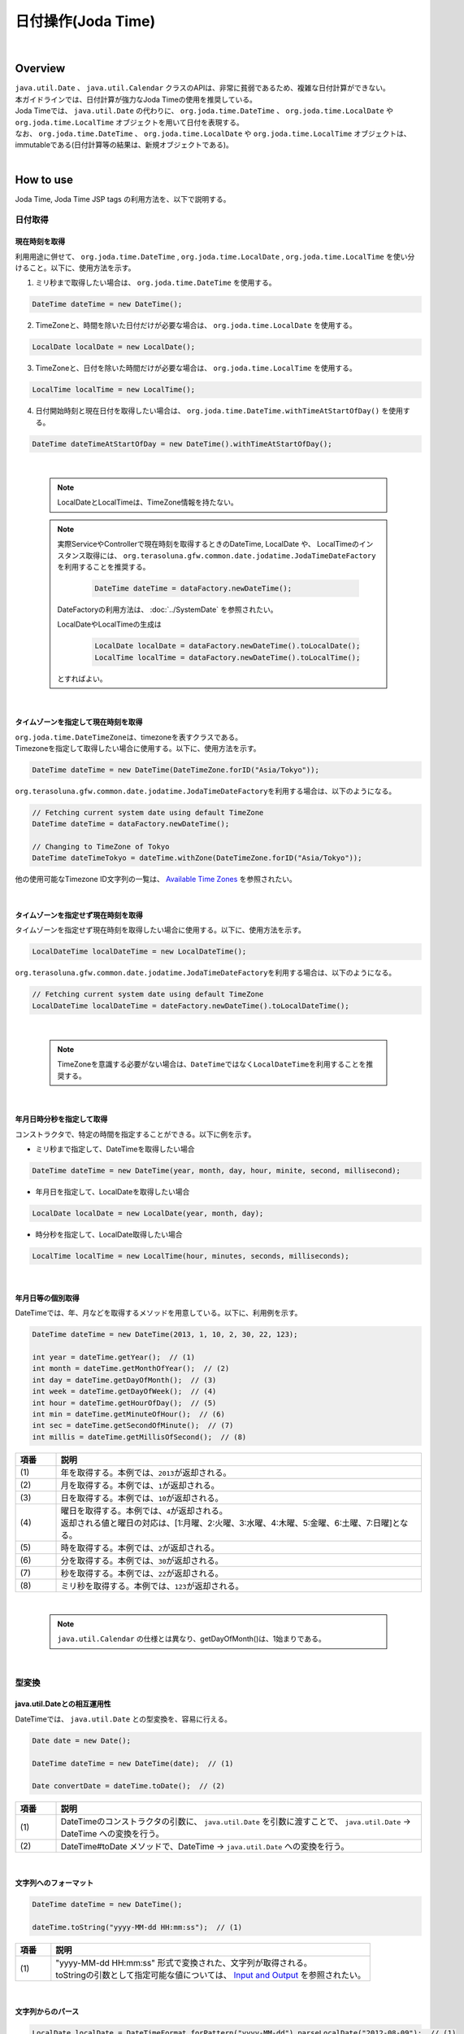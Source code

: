 日付操作(Joda Time)
--------------------------------------------------------------------------------

.. only:: html

 .. contents:: 目次
    :depth: 4
    :local:

|

Overview
^^^^^^^^^^^^^^^^^^^^^^^^^^^^^^^^^^^^^^^^^^^^^^^^^^^^^^^^^^^^^^^^^^^^^^^^^^^^^^^^

| ``java.util.Date`` 、 ``java.util.Calendar`` クラスのAPIは、非常に貧弱であるため、複雑な日付計算ができない。
| 本ガイドラインでは、日付計算が強力なJoda Timeの使用を推奨している。

| Joda Timeでは、 ``java.util.Date`` の代わりに、 ``org.joda.time.DateTime`` 、 ``org.joda.time.LocalDate`` や ``org.joda.time.LocalTime`` オブジェクトを用いて日付を表現する。
| なお、 ``org.joda.time.DateTime`` 、 ``org.joda.time.LocalDate`` や ``org.joda.time.LocalTime`` オブジェクトは、immutableである(日付計算等の結果は、新規オブジェクトである)。

|

How to use
^^^^^^^^^^^^^^^^^^^^^^^^^^^^^^^^^^^^^^^^^^^^^^^^^^^^^^^^^^^^^^^^^^^^^^^^^^^^^^^^

Joda Time, Joda Time JSP tags の利用方法を、以下で説明する。

日付取得
""""""""""""""""""""""""""""""""""""""""""""""""""""""""""""""""""""""""""""""""

現在時刻を取得
''''''''''''''''''''''''''''''''''''''''''''''''''''''''''''''''''''''''''''''''

| 利用用途に併せて、 ``org.joda.time.DateTime`` , ``org.joda.time.LocalDate`` , ``org.joda.time.LocalTime`` を使い分けること。以下に、使用方法を示す。

1. ミリ秒まで取得したい場合は、 ``org.joda.time.DateTime`` を使用する。

.. code-block:: java

   DateTime dateTime = new DateTime();

2. TimeZoneと、時間を除いた日付だけが必要な場合は、 ``org.joda.time.LocalDate`` を使用する。

.. code-block:: java

   LocalDate localDate = new LocalDate();

3. TimeZoneと、日付を除いた時間だけが必要な場合は、 ``org.joda.time.LocalTime`` を使用する。

.. code-block:: java

   LocalTime localTime = new LocalTime();

4. 日付開始時刻と現在日付を取得したい場合は、 ``org.joda.time.DateTime.withTimeAtStartOfDay()`` を使用する。

.. code-block:: java

   DateTime dateTimeAtStartOfDay = new DateTime().withTimeAtStartOfDay();

|

    .. note::

        LocalDateとLocalTimeは、TimeZone情報を持たない。

    .. note::

        実際ServiceやControllerで現在時刻を取得するときのDateTime, LocalDate や、 LocalTimeのインスタンス取得には、
        \ ``org.terasoluna.gfw.common.date.jodatime.JodaTimeDateFactory``\を利用することを推奨する。

            .. code-block:: java

                DateTime dateTime = dataFactory.newDateTime();

        DateFactoryの利用方法は、 :doc:`../SystemDate` を参照されたい。

        LocalDateやLocalTimeの生成は

            .. code-block:: java

                LocalDate localDate = dataFactory.newDateTime().toLocalDate();
                LocalTime localTime = dataFactory.newDateTime().toLocalTime();


        とすればよい。

|

タイムゾーンを指定して現在時刻を取得
''''''''''''''''''''''''''''''''''''''''''''''''''''''''''''''''''''''''''''''''

| \ ``org.joda.time.DateTimeZone``\ は、timezoneを表すクラスである。
| Timezoneを指定して取得したい場合に使用する。以下に、使用方法を示す。

.. code-block:: java

    DateTime dateTime = new DateTime(DateTimeZone.forID("Asia/Tokyo"));


\ ``org.terasoluna.gfw.common.date.jodatime.JodaTimeDateFactory``\を利用する場合は、以下のようになる。

.. code-block:: java

    // Fetching current system date using default TimeZone
    DateTime dateTime = dataFactory.newDateTime();

    // Changing to TimeZone of Tokyo
    DateTime dateTimeTokyo = dateTime.withZone(DateTimeZone.forID("Asia/Tokyo"));


他の使用可能なTimezone ID文字列の一覧は、 `Available Time Zones <http://joda-time.sourceforge.net/timezones.html>`_ を参照されたい。


|

タイムゾーンを指定せず現在時刻を取得
''''''''''''''''''''''''''''''''''''''''''''''''''''''''''''''''''''''''''''''''

| タイムゾーンを指定せず現在時刻を取得したい場合に使用する。以下に、使用方法を示す。

.. code-block:: java

    LocalDateTime localDateTime = new LocalDateTime();

\ ``org.terasoluna.gfw.common.date.jodatime.JodaTimeDateFactory``\ を利用する場合は、以下のようになる。

.. code-block:: java

    // Fetching current system date using default TimeZone
    LocalDateTime localDateTime = dateFactory.newDateTime().toLocalDateTime();

|

    .. note::

        TimeZoneを意識する必要がない場合は、\ ``DateTime``\ ではなく\ ``LocalDateTime``\ を利用することを推奨する。

|


年月日時分秒を指定して取得
''''''''''''''''''''''''''''''''''''''''''''''''''''''''''''''''''''''''''''''''
コンストラクタで、特定の時間を指定することができる。以下に例を示す。

* ミリ秒まで指定して、DateTimeを取得したい場合

.. code-block:: java

    DateTime dateTime = new DateTime(year, month, day, hour, minite, second, millisecond);

* 年月日を指定して、LocalDateを取得したい場合

.. code-block:: java

    LocalDate localDate = new LocalDate(year, month, day);

* 時分秒を指定して、LocalDate取得したい場合

.. code-block:: java

    LocalTime localTime = new LocalTime(hour, minutes, seconds, milliseconds);

|

年月日等の個別取得
''''''''''''''''''''''''''''''''''''''''''''''''''''''''''''''''''''''''''''''''
| DateTimeでは、年、月などを取得するメソッドを用意している。以下に、利用例を示す。

.. code-block:: java

    DateTime dateTime = new DateTime(2013, 1, 10, 2, 30, 22, 123);

    int year = dateTime.getYear();  // (1)
    int month = dateTime.getMonthOfYear();  // (2)
    int day = dateTime.getDayOfMonth();  // (3)
    int week = dateTime.getDayOfWeek();  // (4)
    int hour = dateTime.getHourOfDay();  // (5)
    int min = dateTime.getMinuteOfHour();  // (6)
    int sec = dateTime.getSecondOfMinute();  // (7)
    int millis = dateTime.getMillisOfSecond();  // (8)

.. tabularcolumns:: |p{0.10\linewidth}|p{0.90\linewidth}|
.. list-table::
   :header-rows: 1
   :widths: 10 90

   * - 項番
     - 説明
   * - | (1)
     - | 年を取得する。本例では、\ ``2013``\ が返却される。
   * - | (2)
     - | 月を取得する。本例では、\ ``1``\ が返却される。
   * - | (3)
     - | 日を取得する。本例では、\ ``10``\ が返却される。
   * - | (4)
     - | 曜日を取得する。本例では、\ ``4``\ が返却される。
       | 返却される値と曜日の対応は、[1:月曜、2:火曜、3:水曜、4:木曜、5:金曜、6:土曜、7:日曜]となる。
   * - | (5)
     - | 時を取得する。本例では、\ ``2``\ が返却される。
   * - | (6)
     - | 分を取得する。本例では、\ ``30``\ が返却される。
   * - | (7)
     - | 秒を取得する。本例では、\ ``22``\ が返却される。
   * - | (8)
     - | ミリ秒を取得する。本例では、\ ``123``\ が返却される。

|

    .. note::

        ``java.util.Calendar`` の仕様とは異なり、getDayOfMonth()は、1始まりである。

|

型変換
""""""""""""""""""""""""""""""""""""""""""""""""""""""""""""""""""""""""""""""""

java.util.Dateとの相互運用性
''''''''''''''''''''''''''''''''''''''''''''''''''''''''''''''''''''''''''''''''
| DateTimeでは、 ``java.util.Date`` との型変換を、容易に行える。

.. code-block:: java

    Date date = new Date();

    DateTime dateTime = new DateTime(date);  // (1)

    Date convertDate = dateTime.toDate();  // (2)

.. tabularcolumns:: |p{0.10\linewidth}|p{0.90\linewidth}|
.. list-table::
   :header-rows: 1
   :widths: 10 90

   * - 項番
     - 説明
   * - | (1)
     - | DateTimeのコンストラクタの引数に、 ``java.util.Date`` を引数に渡すことで、 ``java.util.Date`` -> DateTime への変換を行う。
   * - | (2)
     - | DateTime#toDate メソッドで、DateTime -> ``java.util.Date`` への変換を行う。

|

文字列へのフォーマット
''''''''''''''''''''''''''''''''''''''''''''''''''''''''''''''''''''''''''''''''

.. code-block:: java

    DateTime dateTime = new DateTime();

    dateTime.toString("yyyy-MM-dd HH:mm:ss");  // (1)

.. tabularcolumns:: |p{0.10\linewidth}|p{0.90\linewidth}|
.. list-table::
   :header-rows: 1
   :widths: 10 90

   * - 項番
     - 説明
   * - | (1)
     - | "yyyy-MM-dd HH:mm:ss" 形式で変換された、文字列が取得される。
       | toStringの引数として指定可能な値については、 `Input and Output <http://www.joda.org/joda-time/userguide.html#Input_and_Output>`_ を参照されたい。

|

文字列からのパース
''''''''''''''''''''''''''''''''''''''''''''''''''''''''''''''''''''''''''''''''

.. code-block:: java

    LocalDate localDate = DateTimeFormat.forPattern("yyyy-MM-dd").parseLocalDate("2012-08-09");  // (1)

.. tabularcolumns:: |p{0.10\linewidth}|p{0.90\linewidth}|
.. list-table::
   :header-rows: 1
   :widths: 10 90

   * - 項番
     - 説明
   * - | (1)
     - | "yyyy-MM-dd" 形式の文字列を、LocalDate型に変換する。
       | DateTimeFormat#forPatternの引数として指定可能な値は、 `Formatters <http://www.joda.org/joda-time/userguide.html#Input_and_Output>`_ を参照されたい。

|

日付操作
""""""""""""""""""""""""""""""""""""""""""""""""""""""""""""""""""""""""""""""""

日付の計算
''''''''''''''''''''''''''''''''''''''''''''''''''''''''''''''''''''''''''''''''
| LocalDateには、日付の加減算を行うメソッドが用意されている。以下に、利用例を示す。

.. code-block:: java

    LocalDate localDate = new LocalDate(); // localDate is 2013-01-10
    LocalDate yesterday = localDate.minusDays(1);  // (1)
    LocalDate tomorrow = localDate.plusDays(1);  // (2)
    LocalDate afterThreeMonth = localDate.plusMonths(3);  // (3)
    LocalDate nextYear = localDate.plusYears(1);  // (4)

.. tabularcolumns:: |p{0.10\linewidth}|p{0.90\linewidth}|
.. list-table::
   :header-rows: 1
   :widths: 10 90

   * - 項番
     - 説明
   * - | (1)
     - | LocalDate#minusDays 引数に、指定した値分の日付が減算される。本例では\ ``2013-01-09``\となる。
   * - | (2)
     - | LocalDate#plusDays 引数に、指定した値分の日付が加算される。本例では\ ``2013-01-11``\となる。
   * - | (3)
     - | LocalDate#plusMonths 引数に、指定した値分の月数が加算される。本例では\ ``2013-04-10``\となる。
   * - | (4)
     - | LocalDate#plusYears 引数に、指定した値分の年数が加算される。本例では\ ``2014-01-10``\となる。

上記で示したメソッド以外は、 `LocalDate JavaDoc <http://joda-time.sourceforge.net/apidocs/org/joda/time/LocalDate.html>`_ を参照されたい。

|

月末月初の取得
''''''''''''''''''''''''''''''''''''''''''''''''''''''''''''''''''''''''''''''''

| 現在日時を基準日とした、月末日と月初日の取得方法を、以下に示す。

.. code-block:: java

    LocalDate localDate = new LocalDate(); // dateTime is 2013-01-10
    Property dayOfMonth = localDate.dayOfMonth(); // (1)
    LocalDate firstDayOfMonth = dayOfMonth.withMinimumValue(); // (2)
    LocalDate lastDayOfMonth = dayOfMonth.withMaximumValue(); // (3)

.. tabularcolumns:: |p{0.10\linewidth}|p{0.90\linewidth}|
.. list-table::
   :header-rows: 1
   :widths: 10 90

   * - 項番
     - 説明
   * - | (1)
     - | 現在月の日付に関する属性値を保持するPropertyオブジェクトを取得する。
   * - | (2)
     - | Propertyオブジェクトから最小値を取得する事で、月初日を取得する事ができる。本例では\ ``2013-01-01``\となる。
   * - | (3)
     - | Propertyオブジェクトから最大値を取得する事で、月末日を取得する事ができる。本例では\ ``2013-01-31``\となる。

|

週末週初の取得
''''''''''''''''''''''''''''''''''''''''''''''''''''''''''''''''''''''''''''''''

| 現在日時を基準日とした、週末日と週初日の取得方法を、以下に示す。

.. code-block:: java

    LocalDate localDate = new LocalDate(); // dateTime is 2013-01-10
    Property dayOfWeek = localDate.dayOfWeek(); // (1)
    LocalDate firstDayOfWeek = dayOfWeek.withMinimumValue(); // (2)
    LocalDate lastDayOfWeek = dayOfWeek.withMaximumValue(); // (3)

.. tabularcolumns:: |p{0.10\linewidth}|p{0.90\linewidth}|
.. list-table::
   :header-rows: 1
   :widths: 10 90

   * - 項番
     - 説明
   * - | (1)
     - | 現在週の日付に関する属性値を保持するPropertyオブジェクトを取得する。
   * - | (2)
     - | Propertyオブジェクトから最小値を取得する事で、週初日(月曜日)を取得する事ができる。本例では\ ``2013-01-07``\となる。
   * - | (3)
     - | Propertyオブジェクトから最大値を取得する事で、週末日(日曜日)を取得する事ができる。本例では\ ``2013-01-13``\となる。


日時の比較
''''''''''''''''''''''''''''''''''''''''''''''''''''''''''''''''''''''''''''''''
日時を比較して過去か未来を判定できる。

.. code-block:: java

  DateTime dt1 = new DateTime();
  DateTime dt2 = dt1.plusHours(1);
  DateTime dt3 = dt1.minusHours(1);


  System.out.println(dt1.isAfter(dt1)); // false
  System.out.println(dt1.isAfter(dt2)); // false
  System.out.println(dt1.isAfter(dt3)); // true
  
  System.out.println(dt1.isBefore(dt1)); // false
  System.out.println(dt1.isBefore(dt2)); // true
  System.out.println(dt1.isBefore(dt3)); // false
  
  System.out.println(dt1.isEqual(dt1)); // true
  System.out.println(dt1.isEqual(dt2)); // false
  System.out.println(dt1.isEqual(dt3)); // false


.. tabularcolumns:: |p{0.10\linewidth}|p{0.90\linewidth}|
.. list-table::
   :header-rows: 1
   :widths: 10 90

   * - 項番
     - 説明
   * - | (1)
     - | \ ``isAfter``\ メソッドは対象の日時が引数の日時より未来の場合に\ ``true``\ を返す。
   * - | (2)
     - | \ ``isBefore``\ メソッドは対象の日時が引数の日時より過去の場合に\ ``true``\ を返す。
   * - | (3)
     - | \ ``isEqual``\ メソッドは対象の日時が引数の日時と同じ場合に\ ``true``\ を返す。


期間の取得
""""""""""""""""""""""""""""""""""""""""""""""""""""""""""""""""""""""""""""""""

Joda-Timeでは、期間に関して、いくつかのクラスが提供されている。ここでは以下の2クラスについて説明する。

* ``org.joda.time.Interval``
* ``org.joda.time.Period``

Interval
''''''''''''''''''''''''''''''''''''''''''''''''''''''''''''''''''''''''''''''''

2つのインスタンス（DateTime）の期間を表すクラス。

Intervalで調べられることは、以下4つである。

* 期間内に指定の日付や期間が含まれるかのチェック
* 2つの期間が連続するかのチェック
* 2つの期間の差を期間で取得
* 2つの期間の重なった期間を取得

実装例は、以下を参照されたい。

.. code-block:: java

    DateTime start1 = new DateTime(2013,8,14,0,0,0);
    DateTime end1 = new DateTime(2013,8,16,0,0,0);

    DateTime start2 = new DateTime(2013,8,16,0,0,0);
    DateTime end2 = new DateTime(2013,8,18,0,0,0);

    DateTime anyDate = new DateTime(2013, 8, 15, 0, 0, 0);

    Interval interval1 = new Interval(start1, end1);
    Interval interval2 = new Interval(start2, end2);

    interval1.contains(anyDate);  // (1)

    interval1.abuts(interval2);  // (2)

    DateTime start3 = new DateTime(2013,8,18,0,0,0);
    DateTime end3 = new DateTime(2013,8,20,0,0,0);
    Interval interval3 = new Interval(start3, end3);

    interval1.gap(interval3);  // (3)

    DateTime start4 = new DateTime(2013,8,15,0,0,0);
    DateTime end4 = new DateTime(2013,8,17,0,0,0);
    Interval interval4 = new Interval(start4, end4);

    interval1.overlap(interval4);  // (4)

.. tabularcolumns:: |p{0.10\linewidth}|p{0.90\linewidth}|
.. list-table::
   :header-rows: 1
   :widths: 10 90

   * - 項番
     - 説明
   * - | (1)
     - | Interval#containsメソッドで、期間内に指定の日付や期間が含まれるかのチェックを行う。
       | 期間内に含まれる場合、"true"、含まれない場合、"false"を返却する。
   * - | (2)
     - | Interval#abutsメソッドで、2つの期間が連続するかのチェックを行う。
       | 2つの期間が連続する場合は"true"、連続しない場合は"false"を返却する。
   * - | (3)
     - | Interval#gapメソッドで、2つの期間の差を期間(Interval)で取得する。
       | 本例では、"2013-08-16～2013-08-18" の期間が取得される。
       | 期間の差が存在しない場合、nullが戻り値となる。
   * - | (4)
     - | Interval#overlapメソッドで、2つの期間の重なった期間(Interval)を取得する。
       | 本例では、"2013-08-15～2013-08-16" の期間が取得される。
       | 重なった期間が存在しない場合、nullが戻り値となる。

Interval同士を比較したい場合は、Periodに変換して行う。

* 月、日、などより抽象的な観点で比較をしたい場合は、Periodに変換すること。

.. code-block:: java


    // Convert to Period
    interval1.toPeriod();

|
|

Period
''''''''''''''''''''''''''''''''''''''''''''''''''''''''''''''''''''''''''''''''

Periodは、期間を、年、月、週などの単位で表すクラスである。

| たとえば、「3月1日」を表すInstant（DateTime）に「1ヶ月」に相当するPeriodを追加した場合、DateTimeは「4月1日」になる。
| 「3月1日」と「4月1日」に対して、「1か月」に相当するPeriodを追加した時の結果を以下に示す。

* 「3月1日」に「1ヶ月」というPeriodを追加したときの日数は「31日」
* 「4月1日」に「1ヶ月」というPeriodを追加したときの日数は「30日」

「1ヶ月」に相当するPeriodの追加は、対象のDateTimeによって、違う意味を持つ。

| Periodは、さらに2種類の実装が用意されている。

* Single field Period (例：「1日」や「1ヶ月」など一つの単位の値しか持たないタイプ)
* Any field Period (例：「1ヶ月2日4時間」など、複数の単位の値を持てて期間を表すタイプ)

詳細は、 `Period <http://joda-time.sourceforge.net/key_period.html>`_ を参照されたい。

|

JSP Tag Library
""""""""""""""""""""""""""""""""""""""""""""""""""""""""""""""""""""""""""""""""

| JSTLの fmt:formatDate タグは、java.util.Dateと、java.util.TimeZoneオブジェクトを扱う。
| Joda-timeのDateTime, LocalDateTime, LocalDate, LocalTimeと、DateTimeZoneオブジェクトを扱うためには、Jodaのタグライブラリを使う。
| 機能面でJSTLとほぼ同じであるため、JSTLの知識がある場合は、JodaのJSPタグライブラリを容易に使える。

|

設定方法
''''''''''''''''''''''''''''''''''''''''''''''''''''''''''''''''''''''''''''''''

タブライブラリを利用するには、以下のtaglib定義が必要である。

.. code-block:: jsp

    <%@ taglib uri="http://www.joda.org/joda/time/tags" prefix="joda"%>

joda:format タグ
''''''''''''''''''''''''''''''''''''''''''''''''''''''''''''''''''''''''''''''''

joda:format タグとは、DateTime, LocalDateTime, LocalDate, LocalTimeオブジェクトをフォーマットするタグである。

.. code-block:: jsp

    <% pageContext.setAttribute("now", new org.joda.time.DateTime()); %>

    <span>Using pattern="yyyyMMdd" to format the current system date</span><br/>
    <joda:format value="${now}" pattern="yyyyMMdd" />
    <br/>
    <span>Using style="SM" to format the current system date</span><br/>
    <joda:format value="${now}" style="SM" />

**出力結果**

.. figure:: images/joda_format_tag.png
   :alt: /jodatime
   :width: 55%

joda:formatタグの属性一覧は、以下の通りである。

.. tabularcolumns:: |p{0.05\linewidth}|p{0.10\linewidth}|p{0.85\linewidth}|
.. list-table:: **属性情報**
   :header-rows: 1
   :widths: 5 10 85

   * - No.
     - Attributes
     - Description
   * - 1.
     - | value
     - | ReadableInstantかReadablePartialのインスタンスを設定する。
   * - 2.
     - | var
     - | 時刻情報を持つ変数名
   * - 3.
     - | scope
     - | 時刻情報を持つ変数名のスコープ
   * - 4.
     - | locale
     - | ロケール情報
   * - 5.
     - | style
     - | フォーマットするためのスタイル情報（2桁。日付部分と時刻部分それぞれのスタイルを設定する。入力可能な値は S=Short, M=Medium, L=Long, F=Full, -=None）
   * - 6.
     - | pattern
     - | フォーマットするためのパターン（yyyyMMddなど）。入力可能なパターンは、 `Input and Output <http://www.joda.org/joda-time/userguide.html#Input_and_Output>`_ を参照されたい。
   * - 7.
     - | dateTimeZone
     - | タイムゾーン

Joda-Timeのほかのタグは、 `Joda Time JSP tags User guide <http://joda-time.sourceforge.net/contrib/jsptags/userguide.html>`_ を参照されたい。

    .. note::
        style属性を指定して日付と時刻部分を表示する場合、ブラウザのlocaleによって表示内容が異なる。
        上記style属性で表示した形式のlocaleは"en"である。

|

応用例(カレンダーの表示)
""""""""""""""""""""""""""""""""""""""""""""""""""""""""""""""""""""""""""""""""

Spring MVCを使って、月単位のカレンダーを表示するサンプルを示す。

.. tabularcolumns:: |p{0.33\linewidth}|p{0.33\linewidth}|p{0.33\linewidth}|
.. list-table::
    :header-rows: 1

    * - 処理名
      - URL
      - ハンドラメソッド
    * - 今月のカレンダー表示
      - /calendar
      - today
    * - 指定月のカレンダー表示
      - /calendar/month?year=yyyy&month=m
      - month

コントローラの実装は、以下のようになる。

.. code-block:: java

    @Controller
    @RequestMapping("calendar")
    public class CalendarController {

        @RequestMapping
        public String today(Model model) {
            LocalDate today = new LocalDate();
            int year = today.getYear();
            int month = today.getMonthOfYear();
            return month(year, month, model);
        }

        @RequestMapping(value = "month")
        public String month(@RequestParam("year") int year,
                @RequestParam("month") int month, Model model) {
            LocalDate firstDayOfMonth = new LocalDate(year, month, 1);
            LocalDate lastDayOfMonth = firstDayOfMonth.dayOfMonth()
                    .withMaximumValue();

            LocalDate firstDayOfCalendar = firstDayOfMonth.dayOfWeek()
                    .withMinimumValue();
            LocalDate lastDayOfCalendar = lastDayOfMonth.dayOfWeek()
                    .withMaximumValue();

            List<List<LocalDate>> calendar = new ArrayList<List<LocalDate>>();
            List<LocalDate> weekList = null;
            for (int i = 0; i < 100; i++) {
                LocalDate d = firstDayOfCalendar.plusDays(i);
                if (d.isAfter(lastDayOfCalendar)) {
                    break;
                }

                if (weekList == null) {
                    weekList = new ArrayList<LocalDate>();
                    calendar.add(weekList);
                }

                if (d.isBefore(firstDayOfMonth) || d.isAfter(lastDayOfMonth)) {
                    // skip if the day is not in this month
                    weekList.add(null);
                } else {
                    weekList.add(d);
                }

                int week = d.getDayOfWeek();
                if (week == DateTimeConstants.SUNDAY) {
                    weekList = null;
                }
            }

            LocalDate nextMonth = firstDayOfMonth.plusMonths(1);
            LocalDate prevMonth = firstDayOfMonth.minusMonths(1);
            CalendarOutput output = new CalendarOutput();
            output.setCalendar(calendar);
            output.setFirstDayOfMonth(firstDayOfMonth);
            output.setYearOfNextMonth(nextMonth.getYear());
            output.setMonthOfNextMonth(nextMonth.getMonthOfYear());
            output.setYearOfPrevMonth(prevMonth.getYear());
            output.setMonthOfPrevMonth(prevMonth.getMonthOfYear());

            model.addAttribute("output", output);

            return "calendar";
        }
    }

以下の ``CalendarOutput`` クラスは、画面に出力する情報をまとめたJavaBeanである。


.. code-block:: java

    public class CalendarOutput {
        private List<List<LocalDate>> calendar;

        private LocalDate firstDayOfMonth;

        private int yearOfNextMonth;

        private int monthOfNextMonth;

        private int yearOfPrevMonth;

        private int monthOfPrevMonth;

        // omitted getter/setter
    }

|

    .. warning::

        このサンプルコードは単純なためControllerのハンドラメソッドに全ての処理を記述しているが、
        メンテナンス性向上のため本来この処理は、Helperクラスに記述すべきである。

|

JSP(calendar.jsp)で、次のように出力する。

 .. code-block:: jsp

    <p>
        <a
            href="${pageContext.request.contextPath}/calendar/month?year=${f:h(output.yearOfPrevMonth)}&month=${f:h(output.monthOfPrevMonth)}">&larr;
            Prev</a> <a
            href="${pageContext.request.contextPath}/calendar/month?year=${f:h(output.yearOfNextMonth)}&month=${f:h(output.monthOfNextMonth)}">Next
            &rarr;</a> <br>
        <joda:format value="${output.firstDayOfMonth}"
            pattern="yyyy-M" />
    </p>
    <table>
        <tr>
            <th>Mon.</th>
            <th>Tue.</th>
            <th>Wed.</th>
            <th>Thu.</th>
            <th>Fri.</th>
            <th>Sat.</th>
            <th>Sun.</th>
        </tr>
        <c:forEach var="week" items="${output.calendar}">
            <tr>
                <c:forEach var="day" items="${week}">
                    <td><c:choose>
                            <c:when test="${day != null}">
                                <joda:format value="${day}"
                                    pattern="d" />
                            </c:when>
                            <c:otherwise>&nbsp;</c:otherwise>
                        </c:choose></td>
                </c:forEach>
            </tr>
        </c:forEach>
    </table>

{contextPath}/calendarにアクセスすると、以下のカレンダーが表示される（2012年11月時点での結果である）。

.. figure:: images/calendar-today.jpg
   :alt: /calendar
   :width: 30%

{contextPath}/calendar/month?year=2012&month=12にアクセスすると、以下のカレンダーが表示される。

.. figure:: images/calendar-month.jpg
   :alt: /calendar/month?year=2012&month=12
   :width: 30%

.. raw:: latex

   \newpage

Appendix
^^^^^^^^^^^^^^^^^^^^^^^^^^^^^^^^^^^^^^^^^^^^^^^^^^^^^^^^^^^^^^^^^^^^^^^^^^^^^^^^

Java8未満の和暦操作
""""""""""""""""""""""""""""""""""""""""""""""""""""""""""""""""""""""""""""""""

| Java8では ``java.time.chrono.JapaneseDate`` という和暦操作クラスが提供されているが、Java8未満の環境では ``java.util.Calendar`` クラスで和暦を扱うことが出来る。
| 具体的には、 ``java.util.Calendar`` クラス、 ``java.text.DateFormat`` クラスに以下の ``java.util.Locale`` を指定する必要がある。

.. code-block:: java

   Locale locale = new Locale("ja", "JP", "JP");

| 以下に、``Calendar`` クラスを利用した和暦表示の例を示す。

.. code-block:: java

   Locale locale = new Locale("ja", "JP", "JP");
   Calendar cal = Calendar.getInstance(locale); // Ex, 2015-06-05
   String format1 = "Gy.MM.dd";
   String format2 = "GGGGyy/MM/dd";

   DateFormat df1 = new SimpleDateFormat(format1, locale);
   DateFormat df2 = new SimpleDateFormat(format2, locale);

   df1.format(cal.getTime()); // "H27.06.05"
   df2.format(cal.getTime()); // "平成27/06/05"

| また、同様に文字列からのパースも行うことが出来る。

.. code-block:: java

   Locale locale = new Locale("ja", "JP", "JP");
   String format1 = "Gy.MM.dd";
   String format2 = "GGGGyy/MM/dd";
   
   DateFormat df1 = new SimpleDateFormat(format1, locale);
   DateFormat df2 = new SimpleDateFormat(format2, locale);
   
   Calendar cal1 = Calendar.getInstance(locale);
   Calendar cal2 = Calendar.getInstance(locale);

   cal1.setTime(df1.parse("H27.06.05"));
   cal2.setTime(df2.parse("平成27/06/05"));

|

    .. note::

        | ``new Locale("ja", "JP", "JP")`` を ``getInstance`` メソッドに指定することで、 和暦に対応した ``java.util.JapaneseImperialCalendar`` オブジェクトが作成される。
        | その他を指定すると ``java.util.GregorianCalendar`` オブジェクトが作成されるため、留意されたい。

